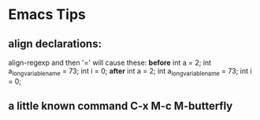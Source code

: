 * Emacs Tips

** align declarations:
   align-regexp and then '=' will cause these:
   *before*
   int a = 2;
   int a_long_variable_name = 73;
   int i = 0;
   *after*
   int a                    = 2;
   int a_long_variable_name = 73;
   int i                    = 0;

** a little known command *C-x M-c M-butterfly*
   
